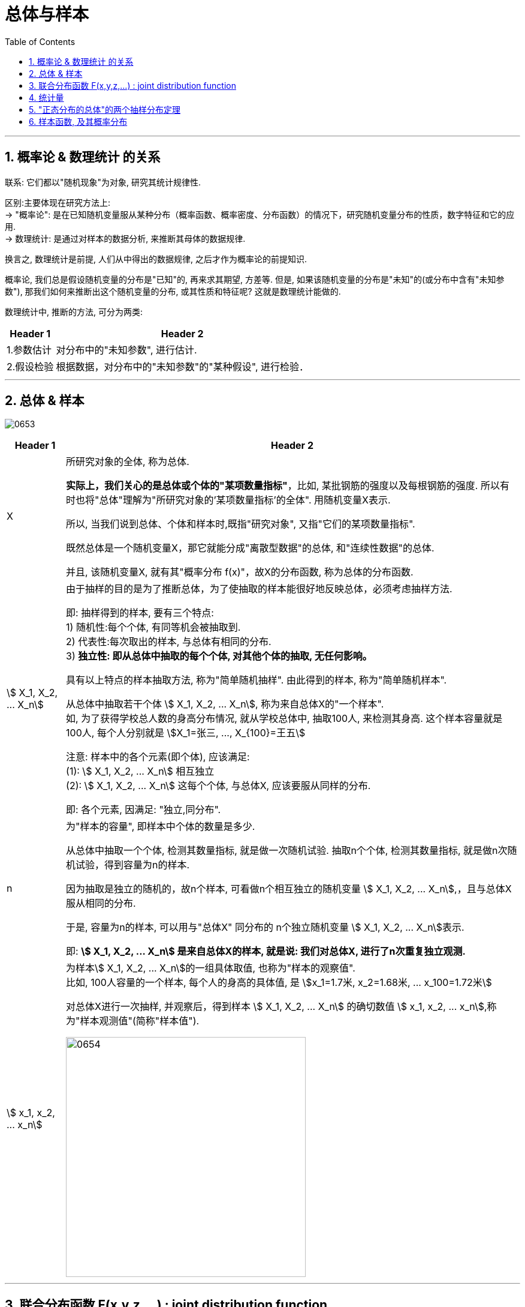 
= 总体与样本
:sectnums:
:toclevels: 3
:toc: left

---


== 概率论 & 数理统计 的关系

联系: 它们都以"随机现象"为对象, 研究其统计规律性.

区别:主要体现在研究方法上: +
-> "概率论": 是在已知随机变量服从某种分布（概率函数、概率密度、分布函数）的情况下，研究随机变量分布的性质，数字特征和它的应用.  +
-> 数理统计: 是通过对样本的数据分析, 来推断其母体的数据规律.

换言之, 数理统计是前提, 人们从中得出的数据规律, 之后才作为概率论的前提知识.

概率论, 我们总是假设随机变量的分布是"已知"的, 再来求其期望, 方差等. 但是, 如果该随机变量的分布是"未知"的(或分布中含有"未知参数"), 那我们如何来推断出这个随机变量的分布, 或其性质和特征呢? 这就是数理统计能做的.

数理统计中, 推断的方法, 可分为两类:

[options="autowidth"]
|===
|Header 1 |Header 2

|1.参数估计
|对分布中的"未知参数", 进行估计.

|2.假设检验
|根据数据，对分布中的"未知参数"的"某种假设", 进行检验．
|===


---

== 总体 & 样本

image:img/0653.png[,]


[options="autowidth"]
|===
|Header 1 |Header 2

|X
|所研究对象的全体, 称为总体.

*实际上，我们关心的是总体或个体的"某项数量指标"*，比如, 某批钢筋的强度以及每根钢筋的强度. 所以有时也将"总体"理解为"所研究对象的'某项数量指标'的全体". 用随机变量X表示.

所以, 当我们说到总体、个体和样本时,既指"研究对象", 又指"它们的某项数量指标".

既然总体是一个随机变量X，那它就能分成"离散型数据"的总体, 和"连续性数据"的总体.

并且, 该随机变量X, 就有其"概率分布 f(x)"，故X的分布函数, 称为总体的分布函数.



|stem:[ X_1, X_2, ... X_n]
|
由于抽样的目的是为了推断总体，为了使抽取的样本能很好地反映总体，必须考虑抽样方法.

即: 抽样得到的样本, 要有三个特点: +
1) 随机性:每个个体, 有同等机会被抽取到. +
2) 代表性:每次取出的样本, 与总体有相同的分布. +
3) *独立性: 即从总体中抽取的每个个体, 对其他个体的抽取, 无任何影响。*

具有以上特点的样本抽取方法, 称为"简单随机抽样". 由此得到的样本, 称为"简单随机样本".


从总体中抽取若干个体 stem:[ X_1, X_2, ... X_n], 称为来自总体X的"一个样本". +
如, 为了获得学校总人数的身高分布情况, 就从学校总体中, 抽取100人, 来检测其身高. 这个样本容量就是100人, 每个人分别就是 stem:[X_1=张三, ..., X_{100}=王五]

注意: 样本中的各个元素(即个体), 应该满足: +
(1): stem:[ X_1, X_2, ... X_n] 相互独立 +
(2): stem:[ X_1, X_2, ... X_n] 这每个个体, 与总体X, 应该要服从同样的分布.

即: 各个元素, 因满足: "独立,同分布".

|n
|为"样本的容量", 即样本中个体的数量是多少.

从总体中抽取一个个体, 检测其数量指标, 就是做一次随机试验. 抽取n个个体, 检测其数量指标, 就是做n次随机试验，得到容量为n的样本.

因为抽取是独立的随机的，故n个样本, 可看做n个相互独立的随机变量 stem:[ X_1, X_2, ... X_n],，且与总体X 服从相同的分布.

于是, 容量为n的样本, 可以用与"总体X" 同分布的 n个独立随机变量 stem:[ X_1, X_2, ... X_n]表示.

即: **stem:[ X_1, X_2, ... X_n] 是来自总体X的样本, 就是说: 我们对总体X, 进行了n次重复独立观测.**



|stem:[ x_1, x_2, ... x_n]
|为样本stem:[ X_1, X_2, ... X_n]的一组具体取值, 也称为"样本的观察值". +
比如, 100人容量的一个样本, 每个人的身高的具体值, 是 stem:[x_1=1.7米, x_2=1.68米, ... x_100=1.72米]

对总体X进行一次抽样, 并观察后，得到样本  stem:[ X_1, X_2, ... X_n] 的确切数值 stem:[ x_1, x_2, ... x_n],称为"样本观测值"(简称"样本值").

image:img/0654.png[,400]
|===


---

== 联合分布函数  F(x,y,z,...) : joint distribution function

实际生活中, 一个随机现象, 常常需要同时用"几个随机变量"去描述. 我们称 n个 随机变量 stem:[ X_1, X_2, ... X_n] 的总体 stem:[ X=(X_1, X_2, …, X_n)] 为 "n维随机变量"(或n元随机变量)，或称"n维随机矢量"。

[options="autowidth"]
|===
| |联合分布函数(又称: 多维分布函数)

|是二元变量的话:
|设（X，Y）是二维随机变量，x，y是任意实数. +
二维随机变量(X，Y)的分布函数，或称为X和Y的"联合分布函数", 就是这个二元函数 :

stem:[ F(x,y)=P({X≤x ∩ Y≤y})=P(X≤x,Y≤y)]

将二维随机变量（X，Y）看成是平面上随机点的坐标，分布函数 F（x，y）在（x，y）处的函数值, 就是随机点（X，Y） 落在如图以（x，y）为顶点而位于该点左下方的"无穷矩形区域"内的概率。

image:img/0657.png[,]


同理, 随机点（X，Y）落在矩形区域 image:img/0658.svg[,] 的概率为:

image:img/0659.png[,]



|n维随机变量
|n维随机矢量 stem:[ X=(X_1, X_2, …, X_n)]的联合分布函数, 是:

n元函数：image:img/0656.svg[,]

*它表示事件 stem:[ X1<x1, X2<x2, …, X_n<x_n] 同时出现的概率。*
|===


样本  stem:[ X_1, X_2, ... X_n]  的分布, 与总体X的分布, 会有怎样的关系呢?


image:img/0655.png[,500]

image:img/0660.png[,500]

image:img/0661.png[,500]

.标题
====
例如： +
image:img/0662.png[,500]
====


.标题
====
例如： +
image:img/0663.png[,500]
====


---

== 统计量

[options="autowidth"]
|===
|Header 1 |Header 2

|样本函数
|来自总体X 的一个样本 stem:[ X_1, X_2, ... X_n]  , 其函数 stem:[ g( X_1, X_2, ... X_n)], 称为"样本函数".

|统计量 (←它就是一个函数!)
|如果"样本函数" stem:[ g( X_1, X_2, ... X_n)]中, 不含任何未知参数, 那么这个样本函数, 就可以称为"统计量".

image:img/0665.png[,500]

常见的三大统计量是: 样本均值, 样本方差, 次序统计量.

样本是随机变量. *既然样本是随机变量，那么"统计量"作为样本（随机变量）的函数，也是随机变量。既然是随机变量，那么就会有概率分布 F(x)，我们称"统计量的分布"为"抽样分布"。*
|===







image:img/0666.webp[,600]

---

image:img/0667.png[,500]



---

image:img/0668.png[,720]


---


image:img/0669.png[,]

"相关关系"是一种"非确定性"的关系，*"相关系数"是研究变量之间"线性相关"程度的量。*

"样本"相关系数, 用r表示, +
"总体"相关系数, 用ρ表示. +

相关系数r 的取值范围为[-1,1]. +
-> ｜r｜值越大，误差Q越小，变量之间的"线性相关"程度越高； +
-> ｜r｜值越接近0，Q越大，变量之间的"线性相关"程度越低。






== "正态分布的总体"的两个抽样分布定理




https://www.bilibili.com/video/BV1xZ4y1s7Va/?spm_id_from=333.788.recommend_more_video.16&vd_source=52c6cb2c1143f8e222795afbab2ab1b5

1.12.40




---

== 样本函数, 及其概率分布

image:img/0664.webp[,500]


https://www.bilibili.com/video/BV1ot411y7mU?p=63&spm_id_from=pageDriver&vd_source=52c6cb2c1143f8e222795afbab2ab1b5

5.33
